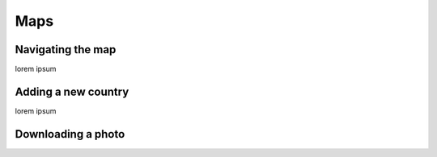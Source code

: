 Maps
====

Navigating the map
------------------

lorem ipsum

Adding a new country
--------------------

lorem ipsum

Downloading a photo
-------------------

